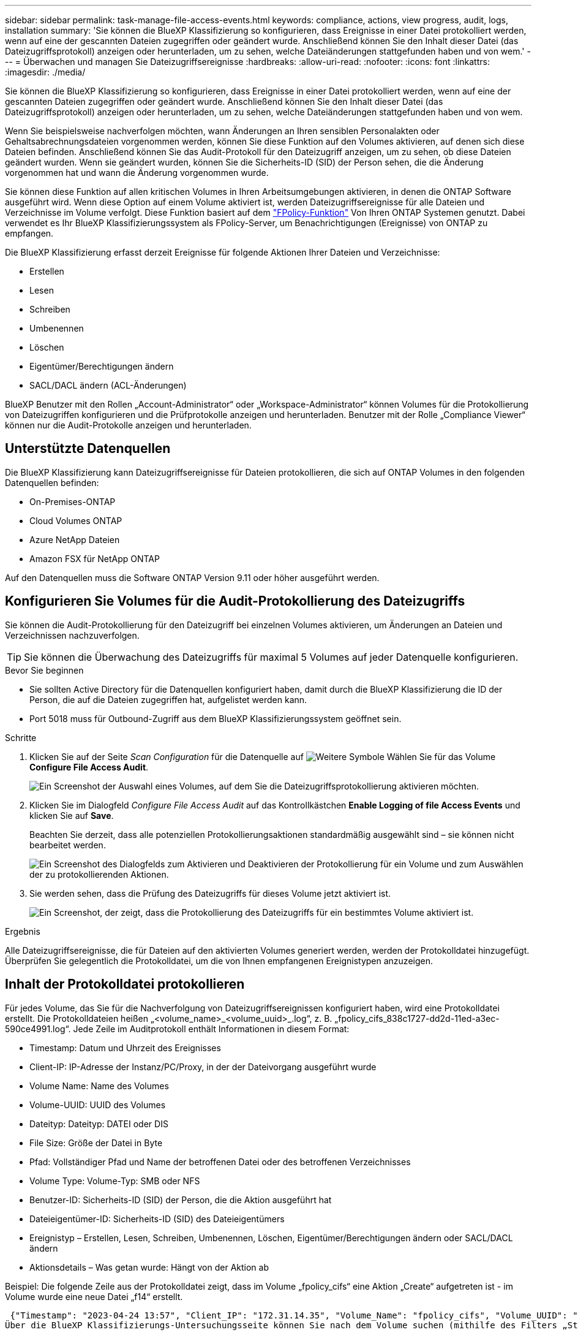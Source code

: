 ---
sidebar: sidebar 
permalink: task-manage-file-access-events.html 
keywords: compliance, actions, view progress, audit, logs, installation 
summary: 'Sie können die BlueXP Klassifizierung so konfigurieren, dass Ereignisse in einer Datei protokolliert werden, wenn auf eine der gescannten Dateien zugegriffen oder geändert wurde. Anschließend können Sie den Inhalt dieser Datei (das Dateizugriffsprotokoll) anzeigen oder herunterladen, um zu sehen, welche Dateiänderungen stattgefunden haben und von wem.' 
---
= Überwachen und managen Sie Dateizugriffsereignisse
:hardbreaks:
:allow-uri-read: 
:nofooter: 
:icons: font
:linkattrs: 
:imagesdir: ./media/


[role="lead"]
Sie können die BlueXP Klassifizierung so konfigurieren, dass Ereignisse in einer Datei protokolliert werden, wenn auf eine der gescannten Dateien zugegriffen oder geändert wurde. Anschließend können Sie den Inhalt dieser Datei (das Dateizugriffsprotokoll) anzeigen oder herunterladen, um zu sehen, welche Dateiänderungen stattgefunden haben und von wem.

Wenn Sie beispielsweise nachverfolgen möchten, wann Änderungen an Ihren sensiblen Personalakten oder Gehaltsabrechnungsdateien vorgenommen werden, können Sie diese Funktion auf den Volumes aktivieren, auf denen sich diese Dateien befinden. Anschließend können Sie das Audit-Protokoll für den Dateizugriff anzeigen, um zu sehen, ob diese Dateien geändert wurden. Wenn sie geändert wurden, können Sie die Sicherheits-ID (SID) der Person sehen, die die Änderung vorgenommen hat und wann die Änderung vorgenommen wurde.

Sie können diese Funktion auf allen kritischen Volumes in Ihren Arbeitsumgebungen aktivieren, in denen die ONTAP Software ausgeführt wird. Wenn diese Option auf einem Volume aktiviert ist, werden Dateizugriffsereignisse für alle Dateien und Verzeichnisse im Volume verfolgt. Diese Funktion basiert auf dem https://docs.netapp.com/us-en/ontap/nas-audit/two-parts-fpolicy-solution-concept.html["FPolicy-Funktion"^] Von Ihren ONTAP Systemen genutzt. Dabei verwendet es Ihr BlueXP Klassifizierungssystem als FPolicy-Server, um Benachrichtigungen (Ereignisse) von ONTAP zu empfangen.

Die BlueXP Klassifizierung erfasst derzeit Ereignisse für folgende Aktionen Ihrer Dateien und Verzeichnisse:

* Erstellen
* Lesen
* Schreiben
* Umbenennen
* Löschen
* Eigentümer/Berechtigungen ändern
* SACL/DACL ändern (ACL-Änderungen)


BlueXP Benutzer mit den Rollen „Account-Administrator“ oder „Workspace-Administrator“ können Volumes für die Protokollierung von Dateizugriffen konfigurieren und die Prüfprotokolle anzeigen und herunterladen. Benutzer mit der Rolle „Compliance Viewer“ können nur die Audit-Protokolle anzeigen und herunterladen.



== Unterstützte Datenquellen

Die BlueXP Klassifizierung kann Dateizugriffsereignisse für Dateien protokollieren, die sich auf ONTAP Volumes in den folgenden Datenquellen befinden:

* On-Premises-ONTAP
* Cloud Volumes ONTAP
* Azure NetApp Dateien
* Amazon FSX für NetApp ONTAP


Auf den Datenquellen muss die Software ONTAP Version 9.11 oder höher ausgeführt werden.



== Konfigurieren Sie Volumes für die Audit-Protokollierung des Dateizugriffs

Sie können die Audit-Protokollierung für den Dateizugriff bei einzelnen Volumes aktivieren, um Änderungen an Dateien und Verzeichnissen nachzuverfolgen.


TIP: Sie können die Überwachung des Dateizugriffs für maximal 5 Volumes auf jeder Datenquelle konfigurieren.

.Bevor Sie beginnen
* Sie sollten Active Directory für die Datenquellen konfiguriert haben, damit durch die BlueXP Klassifizierung die ID der Person, die auf die Dateien zugegriffen hat, aufgelistet werden kann.
* Port 5018 muss für Outbound-Zugriff aus dem BlueXP Klassifizierungssystem geöffnet sein.


.Schritte
. Klicken Sie auf der Seite _Scan Configuration_ für die Datenquelle auf image:screenshot_horizontal_more_button.gif["Weitere Symbole"] Wählen Sie für das Volume *Configure File Access Audit*.
+
image:screenshot_compliance_file_access_audit_button.png["Ein Screenshot der Auswahl eines Volumes, auf dem Sie die Dateizugriffsprotokollierung aktivieren möchten."]

. Klicken Sie im Dialogfeld _Configure File Access Audit_ auf das Kontrollkästchen *Enable Logging of file Access Events* und klicken Sie auf *Save*.
+
Beachten Sie derzeit, dass alle potenziellen Protokollierungsaktionen standardmäßig ausgewählt sind – sie können nicht bearbeitet werden.

+
image:screenshot_compliance_file_access_audit_dialog.png["Ein Screenshot des Dialogfelds zum Aktivieren und Deaktivieren der Protokollierung für ein Volume und zum Auswählen der zu protokollierenden Aktionen."]

. Sie werden sehen, dass die Prüfung des Dateizugriffs für dieses Volume jetzt aktiviert ist.
+
image:screenshot_compliance_file_access_audit_done.png["Ein Screenshot, der zeigt, dass die Protokollierung des Dateizugriffs für ein bestimmtes Volume aktiviert ist."]



.Ergebnis
Alle Dateizugriffsereignisse, die für Dateien auf den aktivierten Volumes generiert werden, werden der Protokolldatei hinzugefügt. Überprüfen Sie gelegentlich die Protokolldatei, um die von Ihnen empfangenen Ereignistypen anzuzeigen.



== Inhalt der Protokolldatei protokollieren

Für jedes Volume, das Sie für die Nachverfolgung von Dateizugriffsereignissen konfiguriert haben, wird eine Protokolldatei erstellt. Die Protokolldateien heißen „<volume_name>_<volume_uuid>_.log“, z. B. „fpolicy_cifs_838c1727-dd2d-11ed-a3ec-590ce4991.log“. Jede Zeile im Auditprotokoll enthält Informationen in diesem Format:

* Timestamp: Datum und Uhrzeit des Ereignisses
* Client-IP: IP-Adresse der Instanz/PC/Proxy, in der der Dateivorgang ausgeführt wurde
* Volume Name: Name des Volumes
* Volume-UUID: UUID des Volumes
* Dateityp: Dateityp: DATEI oder DIS
* File Size: Größe der Datei in Byte
* Pfad: Vollständiger Pfad und Name der betroffenen Datei oder des betroffenen Verzeichnisses
* Volume Type: Volume-Typ: SMB oder NFS
* Benutzer-ID: Sicherheits-ID (SID) der Person, die die Aktion ausgeführt hat
* Dateieigentümer-ID: Sicherheits-ID (SID) des Dateieigentümers
* Ereignistyp – Erstellen, Lesen, Schreiben, Umbenennen, Löschen, Eigentümer/Berechtigungen ändern oder SACL/DACL ändern
* Aktionsdetails – Was getan wurde: Hängt von der Aktion ab


Beispiel: Die folgende Zeile aus der Protokolldatei zeigt, dass im Volume „fpolicy_cifs“ eine Aktion „Create“ aufgetreten ist - im Volume wurde eine neue Datei „f14“ erstellt.

 {"Timestamp": "2023-04-24 13:57", "Client_IP": "172.31.14.35", "Volume_Name": "fpolicy_cifs", "Volume_UUID": "838c1727-dd2d-11ed-a3ec-590ce4991", "File_Type": "FILE", "File_Size": 100, "Path": \\FPOLICY_CVO\fpolicy_cifs_share\dbs\f14, "Volume_Type": "SMB", "User_ID": "S-1-5-21-459977447-2546672318-3630509715-500", "File_Owner_ID": "S-1-5-32-544", "Event_Type": "CREATE", "Action_Details": {details}}
Über die BlueXP Klassifizierungs-Untersuchungsseite können Sie nach dem Volume suchen (mithilfe des Filters „Storage Repository“) oder nach der Datei (mithilfe des Filters „Datei-/Verzeichnispfad“), um weitere Details zum betroffenen Volume und der betroffenen Datei zu sehen.



== Greifen Sie auf die Datei Access Audit Log-Dateien zu

Die File Access Audit Log-Dateien befinden sich auf der BlueXP Klassifizierungs-Machine in: `/opt/netapp/file_access_audit_logs/`

Jede Datei ist standardmäßig so konfiguriert, dass sie maximal 50,000 Ereignisse enthält. <<Konfigurieren Sie die Einstellungen für das Audit-Protokoll für den Dateizugriff,Sie können diesen Wert auf der Seite Konfiguration des Dateizugriffsprotokolls anpassen.>> Nach Erreichen dieses Maximalwerts werden ältere Einträge in der Protokolldatei überschrieben.

Die Gesamtgröße aller Protokolldateien im Verzeichnis ist standardmäßig auf maximal 50 GB festgelegt. <<Konfigurieren Sie die Einstellungen für das Audit-Protokoll für den Dateizugriff,Sie können diesen Wert auf der Seite Konfiguration des Dateizugriffsprotokolls anpassen.>> Wenn diese Grenze erreicht ist, werden die ältesten Protokolldateien gelöscht, wenn neue Protokolldateien hinzugefügt werden. Darüber hinaus werden alle Protokolldateien, die älter als 14 Tage sind, überschrieben, da dies die maximale Aufbewahrungszeit ist.

Wenn die BlueXP Klassifizierung auf einer lokalen Linux-Maschine oder auf einer Linux-Maschine installiert wird, die Sie in der Cloud implementiert haben, können Sie direkt zu den Protokolldateien navigieren.

Wenn die BlueXP Klassifizierung in der Cloud implementiert wird, müssen Sie SSH zur BlueXP Klassifizierungsinstanz verwenden. Sie können SSH auf dem System verwenden, indem Sie den Benutzer und das Kennwort eingeben oder den SSH-Schlüssel verwenden, den Sie während der Installation des BlueXP Connectors angegeben haben. Der SSH-Befehl lautet:

 ssh -i <path_to_the_ssh_key> <machine_user>@<datasense_ip>
* <path_to_the_ssh_key> = Speicherort der ssh-Authentifizierungsschlüssel
* <machine_user>:
+
** Für AWS: Verwenden Sie <ec2-user>
** Für Azure: Verwenden Sie den für die BlueXP-Instanz erstellten Benutzer
** Für GCP: Verwenden Sie den für die BlueXP-Instanz erstellten Benutzer


* <datasense_ip> = IP-Adresse der Instanz der BlueXP Klassifizierungs-Virtual Machine


Beachten Sie, dass Sie die Inbound-Regeln der Sicherheitsgruppe ändern müssen, um auf das System in der Cloud zuzugreifen. Weitere Informationen finden Sie unter:

* https://docs.netapp.com/us-en/bluexp-setup-admin/reference-ports-aws.html["Sicherheitsgruppenregeln in AWS"^]
* https://docs.netapp.com/us-en/bluexp-setup-admin/reference-ports-azure.html["Für Sicherheitsgruppen gibt es in Azure Regeln"^]
* https://docs.netapp.com/us-en/bluexp-setup-admin/reference-ports-gcp.html["Firewall-Regeln in Google Cloud"^]




== Konfigurieren Sie die Einstellungen für das Audit-Protokoll für den Dateizugriff

Es gibt drei Optionen, die Sie für die Dateizugriffsprotokolle konfigurieren können. Diese Einstellungen gelten für alle Datenquellen, die für die Audit-Protokollierung des Dateizugriffs auf diese BlueXP Klassifizierungsinstanz konfiguriert haben. Sie konfigurieren diese Einstellungen im Abschnitt _File Access Audit Log_ der Seite BlueXP classification _Configuration_.

image:screenshot_compliance_file_access_audit_config.png["Ein Screenshot mit der Konfigurationseinstellung für die Audit-Protokolle auf der Seite BlueXP Classification Configuration."]

[cols="30,50"]
|===
| Option Überwachungsprotokoll | Beschreibung 


| Speicherort der Protokolldatei | Der Speicherort ist derzeit fest codiert, um die Protokolldateien in zu schreiben `/opt/netapp/file_access_audit_logs/` 


| Maximale Storage-Zuweisung für Prüfprotokolle | Die Gesamtgröße aller Protokolldateien im Verzeichnis ist derzeit auf einen Standardwert von 50 GB hardcodiert. Wenn diese Grenze erreicht ist, werden die ältesten Protokolldateien automatisch gelöscht. 


| Maximale Anzahl von Überwachungsereignissen pro Überwachungsdatei | Jede Datei ist derzeit so programmiert, dass sie maximal 50,000 Ereignisse enthält. Nachdem dieses Maximum erreicht wurde, werden alte Ereignisse gelöscht, wenn neue Ereignisse hinzugefügt werden. 
|===
Beachten Sie, dass diese Einstellungen derzeit auf die Standardeinstellungen hartcodiert sind. Sie können nicht geändert werden.
